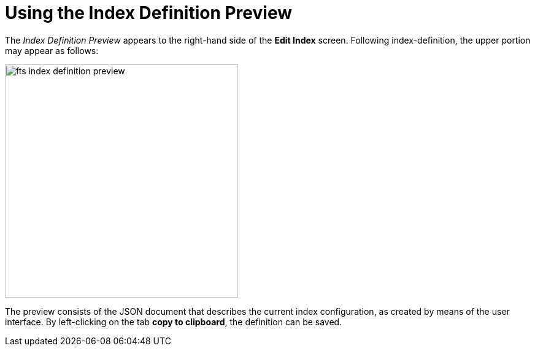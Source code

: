 [#using-the-index-definition-preview]
= Using the Index Definition Preview

The _Index Definition Preview_ appears to the right-hand side of the *Edit Index* screen.
Following index-definition, the upper portion may appear as follows:

[#fts_index_definition_preview]
image::fts-index-definition-preview.png[,380,align=left]

The preview consists of the JSON document that describes the current index configuration, as created by means of the user interface.
By left-clicking on the tab [.ui]*copy to clipboard*, the definition can be saved.
